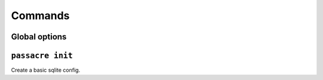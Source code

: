 Commands
========


Global options
--------------

.. program-output:: passacre --help



``passacre init``
-----------------

.. program-output:: passacre init --help

Create a basic sqlite config.
